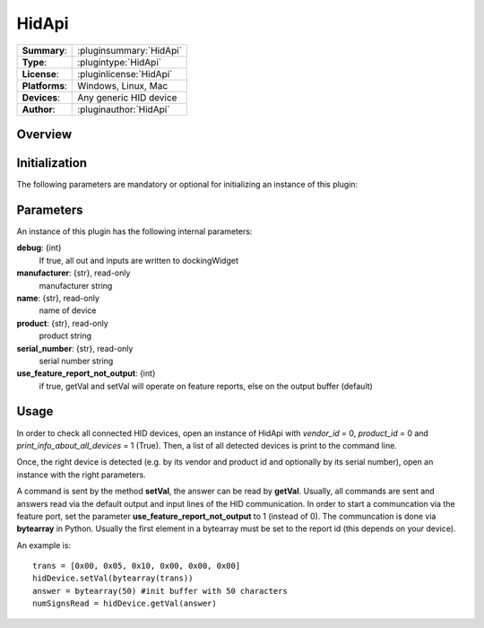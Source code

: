 ===================
 HidApi
===================

=============== ========================================================================================================
**Summary**:    :pluginsummary:`HidApi`
**Type**:       :plugintype:`HidApi`
**License**:    :pluginlicense:`HidApi`
**Platforms**:  Windows, Linux, Mac
**Devices**:    Any generic HID device
**Author**:     :pluginauthor:`HidApi`
=============== ========================================================================================================
 
Overview
========

.. pluginsummaryextended::
    :plugin: HidApi

Initialization
==============
  
The following parameters are mandatory or optional for initializing an instance of this plugin:
    
    .. plugininitparams::
        :plugin: HidApi
        
Parameters
===========

An instance of this plugin has the following internal parameters:

**debug**: {int}
    If true, all out and inputs are written to dockingWidget
**manufacturer**: {str}, read-only
    manufacturer string
**name**: {str}, read-only
    name of device
**product**: {str}, read-only
    product string
**serial_number**: {str}, read-only
    serial number string
**use_feature_report_not_output**: {int}
    if true, getVal and setVal will operate on feature reports, else on the output buffer (default)
    
Usage
======

In order to check all connected HID devices, open an instance of HidApi with *vendor_id* = 0, *product_id* = 0 and *print_info_about_all_devices* = 1 (True).
Then, a list of all detected devices is print to the command line.

Once, the right device is detected (e.g. by its vendor and product id and optionally by its serial number), open an instance with the right
parameters.

A command is sent by the method **setVal**, the answer can be read by **getVal**. Usually, all commands are sent and answers read via the default output
and input lines of the HID communication. In order to start a communcation via the feature port, set the parameter **use_feature_report_not_output** to 1 (instead of 0).
The communcation is done via **bytearray** in Python. Usually the first element in a bytearray must be set to the report id (this depends on your device).

An example is::
    
    trans = [0x00, 0x05, 0x10, 0x00, 0x00, 0x00]
    hidDevice.setVal(bytearray(trans))
    answer = bytearray(50) #init buffer with 50 characters
    numSignsRead = hidDevice.getVal(answer)